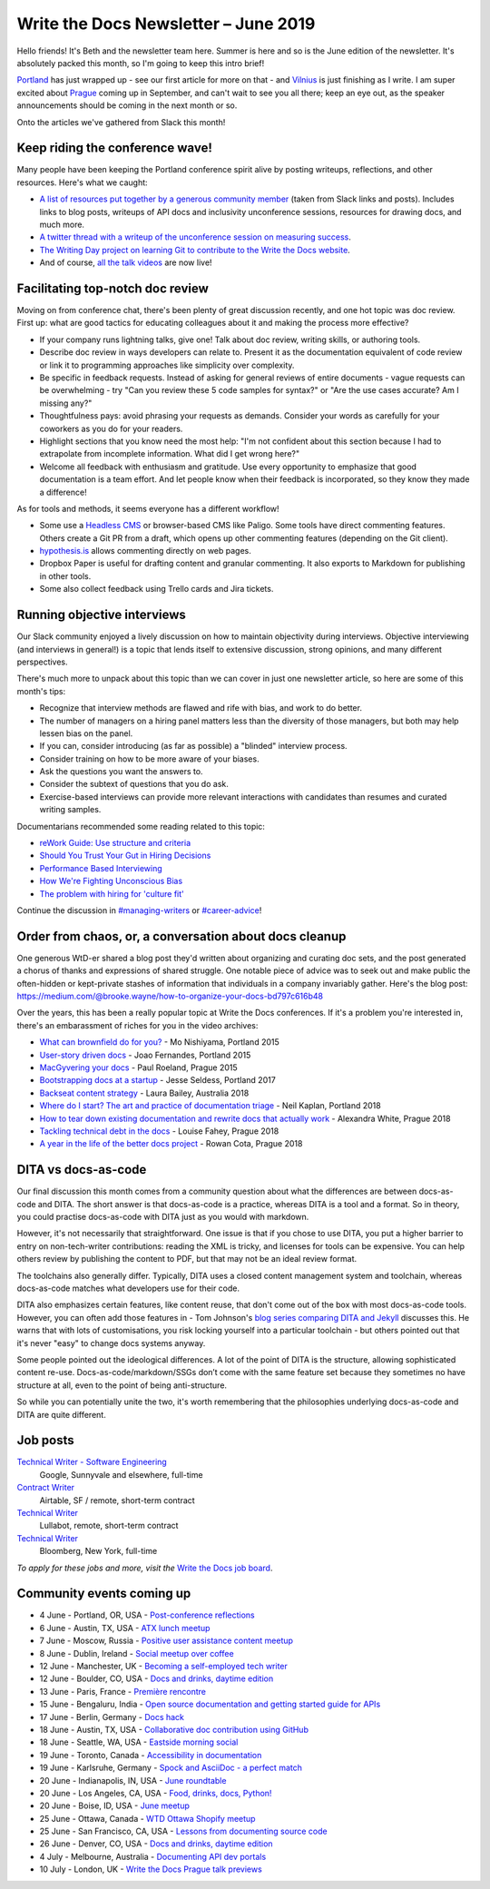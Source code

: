 .. post:: June 4, 2019
   :tags: newsletter

#####################################
Write the Docs Newsletter – June 2019
#####################################

Hello friends! It's Beth and the newsletter team here. Summer is here and so is the June edition of the newsletter. It's absolutely packed this month, so I'm going to keep this intro brief!

`Portland </conf/portland/2019/news/thanks-recap/>`__ has just wrapped up - see our first article for more on that - and `Vilnius </conf/vilnius/2019/news/welcome-get-ready/>`__ is just finishing as I write. I am super excited about `Prague </conf/prague/2019/>`__ coming up in September, and can't wait to see you all there; keep an eye out, as the speaker announcements should be coming in the next month or so.

Onto the articles we've gathered from Slack this month!

--------------------------------
Keep riding the conference wave!
--------------------------------

Many people have been keeping the Portland conference spirit alive by posting writeups, reflections, and other resources. Here's what we caught:

- `A list of resources put together by a generous community member <https://docs.google.com/document/d/18ARx_ybe4ZWc-go9zV8vf8Ivl-QofCpERMmjAugFKKM/edit>`__ (taken from Slack links and posts). Includes links to blog posts, writeups of API docs and inclusivity unconference sessions, resources for drawing docs, and much more.
- `A twitter thread with a writeup of the unconference session on measuring success <https://twitter.com/smorewithface/status/1130607741951565824>`__.
- `The Writing Day project on learning Git to contribute to the Write the Docs website <https://docs.google.com/document/d/17EP0P0Wy2iNIzgoS7IXSMQbhurZyyDo22laUE7UT2O4/edit>`__.
- And of course, `all the talk videos </videos/portland/2019/>`__ are now live!

---------------------------------
Facilitating top-notch doc review
---------------------------------

Moving on from conference chat, there's been plenty of great discussion recently, and one hot topic was doc review. First up: what are good tactics for educating colleagues about it and making the process more effective?

- If your company runs lightning talks, give one! Talk about doc review, writing skills, or authoring tools.
- Describe doc review in ways developers can relate to. Present it as the documentation equivalent of code review or link it to programming approaches like simplicity over complexity.
- Be specific in feedback requests. Instead of asking for general reviews of entire documents - vague requests can be overwhelming - try "Can you review these 5 code samples for syntax?" or "Are the use cases accurate? Am I missing any?" 
- Thoughtfulness pays: avoid phrasing your requests as demands. Consider your words as carefully for your coworkers as you do for your readers.
- Highlight sections that you know need the most help: "I'm not confident about this section because I had to extrapolate from incomplete information. What did I get wrong here?"
- Welcome all feedback with enthusiasm and gratitude. Use every opportunity to emphasize that good documentation is a team effort. And let people know when their feedback is incorporated, so they know they made a difference!

As for tools and methods, it seems everyone has a different workflow!

- Some use a `Headless CMS <https://headlesscms.org/>`_ or browser-based CMS like Paligo. Some tools have direct commenting features. Others create a Git PR from a draft, which opens up other commenting features (depending on the Git client).
- `hypothesis.is <https://web.hypothes.is/>`_ allows commenting directly on web pages.
- Dropbox Paper is useful for drafting content and granular commenting. It also exports to Markdown for publishing in other tools.
- Some also collect feedback using Trello cards and Jira tickets.

----------------------------
Running objective interviews
----------------------------

Our Slack community enjoyed a lively discussion on how to maintain objectivity during interviews. Objective interviewing (and interviews in general!) is a topic that lends itself to extensive discussion, strong opinions, and many different perspectives.

There's much more to unpack about this topic than we can cover in just one newsletter article, so here are some of this month's tips:

- Recognize that interview methods are flawed and rife with bias, and work to do better.
- The number of managers on a hiring panel matters less than the diversity of those managers, but both may help lessen bias on the panel.
- If you can, consider introducing (as far as possible) a "blinded" interview process.
- Consider training on how to be more aware of your biases.
- Ask the questions you want the answers to.
- Consider the subtext of questions that you do ask.
- Exercise-based interviews can provide more relevant interactions with candidates than resumes and curated writing samples.

Documentarians recommended some reading related to this topic:

- `reWork Guide: Use structure and criteria <https://rework.withgoogle.com/print/guides/5443632811212800/>`__
- `Should You Trust Your Gut in Hiring Decisions <https://www.shrm.org/ResourcesAndTools/hr-topics/talent-acquisition/Pages/Trust-Your-Gut-Hiring-Decisions.aspx>`__
- `Performance Based Interviewing <https://www.va.gov/pbi/>`__
- `How We're Fighting Unconscious Bias <https://www.cockroachlabs.com/blog/fighting-unconscious-bias-cockroach-labs/>`__
- `The problem with hiring for 'culture fit' <https://resources.workable.com/blog/company-culture-fit>`__

Continue the discussion in `#managing-writers <https://writethedocs.slack.com/messages/C5G1SBQHL/>`__ or `#career-advice <https://writethedocs.slack.com/messages/C6ADX1YVA/>`__!

-------------------------------------------------------
Order from chaos, or, a conversation about docs cleanup
-------------------------------------------------------

One generous WtD-er shared a blog post they'd written about organizing and curating doc sets, and the post generated a chorus of thanks and expressions of shared struggle. One notable piece of advice was to seek out and make public the often-hidden or kept-private stashes of information that individuals in a company invariably gather. Here's the blog post: https://medium.com/@brooke.wayne/how-to-organize-your-docs-bd797c616b48

Over the years, this has been a really popular topic at Write the Docs conferences. If it's a problem you're interested in, there's an embarassment of riches for you in the video archives:

- `What can brownfield do for you? </videos/na/2015/what-can-brownfield-do-for-you-mnishiyama>`__ - Mo Nishiyama, Portland 2015
- `User-story driven docs </videos/na/2015/user-story-driven-docs-jfernandes>`__ - Joao Fernandes, Portland 2015
- `MacGyvering your docs </videos/eu/2015/macgyvering-your-docs-proeland>`__ - Paul Roeland, Prague 2015
- `Bootstrapping docs at a startup </videos/na/2017/bootstrapping-docs-at-a-startup-jesse-seldess>`__ - Jesse Seldess, Portland 2017
- `Backseat content strategy <https://www.youtube.com/watch?v=omwamA30e_Y&list=PLy70RNJ7dYrJ1wANiqa7ObwUnoJjouQjt&index=4>`__ - Laura Bailey, Australia 2018
- `Where do I start? The art and practice of documentation triage </videos/portland/2018/where-do-i-start-the-art-and-practice-of-documentation-triage-neal-kaplan>`__ - Neil Kaplan, Portland 2018
- `How to tear down existing documentation and rewrite docs that actually work </videos/prague/2018/how-to-tear-down-existing-documentation-and-rewrite-docs-that-actually-work-alexandra-white>`__ - Alexandra White, Prague 2018
- `Tackling technical debt in the docs </videos/prague/2018/tackling-technical-debt-in-the-docs-louise-fahey>`__ - Louise Fahey, Prague 2018 
- `A year in the life of the better docs project </videos/prague/2018/a-year-in-the-life-of-the-better-docs-project-rowan-cota>`__ - Rowan Cota, Prague 2018

--------------------
DITA vs docs-as-code
--------------------

Our final discussion this month comes from a community question about what the differences are between docs-as-code and DITA. The short answer is that docs-as-code is a practice, whereas DITA is a tool and a format. So in theory, you could practise docs-as-code with DITA just as you would with markdown.

However, it's not necessarily that straightforward. One issue is that if you chose to use DITA, you put a higher barrier to entry on non-tech-writer contributions: reading the XML is tricky, and licenses for tools can be expensive. You can help others review by publishing the content to PDF, but that may not be an ideal review format.

The toolchains also generally differ. Typically, DITA uses a closed content management system and toolchain, whereas docs-as-code matches what developers use for their code.

DITA also emphasizes certain features, like content reuse, that don't come out of the box with most docs-as-code tools. However, you can often add those features in - Tom Johnson's `blog series comparing DITA and Jekyll <https://idratherbewriting.com/2015/03/23/new-series-jekyll-versus-dita/>`__ discusses this. He warns that with lots of customisations, you risk locking yourself into a particular toolchain - but others pointed out that it's never "easy" to change docs systems anyway.

Some people pointed out the ideological differences. A lot of the point of DITA is the structure, allowing sophisticated content re-use. Docs-as-code/markdown/SSGs don’t come with the same feature set because they sometimes no have structure at all, even to the point of being anti-structure.

So while you can potentially unite the two, it's worth remembering that the philosophies underlying docs-as-code and DITA are quite different.

---------
Job posts
---------

`Technical Writer - Software Engineering <https://jobs.writethedocs.org/job/118/technical-writer-software-engineering/>`__
 Google, Sunnyvale and elsewhere, full-time

`Contract Writer <https://jobs.writethedocs.org/job/115/contract-writer/>`__
 Airtable, SF / remote, short-term contract

`Technical Writer <https://jobs.writethedocs.org/job/120/technical-writer-for-tugboat-qa/>`__
 Lullabot, remote, short-term contract

`Technical Writer <https://jobs.writethedocs.org/job/123/technical-writer/>`__
 Bloomberg, New York, full-time

*To apply for these jobs and more, visit the* `Write the Docs job board <https://jobs.writethedocs.org/>`_.

--------------------------
Community events coming up
--------------------------

- 4 June - Portland, OR, USA - `Post-conference reflections <https://www.meetup.com/Write-The-Docs-PDX/events/261551309/>`__
- 6 June - Austin, TX, USA - `ATX lunch meetup <https://www.meetup.com/WriteTheDocs-ATX-Meetup/events/261482933/>`__
- 7 June - Moscow, Russia - `Positive user assistance content meetup <https://www.meetup.com/Write-the-Docs-Moscow/events/261730553/>`__
- 8 June - Dublin, Ireland - `Social meetup over coffee <https://www.meetup.com/Write-The-Docs-Ireland/events/261828945/>`__
- 12 June - Manchester, UK - `Becoming a self-employed tech writer <https://www.meetup.com/Write-the-Docs-North/events/259954919/>`__
- 12 June - Boulder, CO, USA - `Docs and drinks, daytime edition <https://www.meetup.com/Write-the-Docs-Boulder-Denver/events/261877716/>`__
- 13 June - Paris, France - `Première rencontre <https://www.meetup.com/Write-the-Docs-Paris/events/260964602/>`__
- 15 June - Bengaluru, India - `Open source documentation and getting started guide for APIs <https://www.meetup.com/Write-the-Docs-India/events/262000249/>`__
- 17 June - Berlin, Germany - `Docs hack <https://www.meetup.com/Write-The-Docs-Berlin/events/hzmpsqyzjbwb/>`__
- 18 June - Austin, TX, USA - `Collaborative doc contribution using GitHub <https://www.meetup.com/WriteTheDocs-ATX-Meetup/events/261870563/>`__
- 18 June - Seattle, WA, USA - `Eastside morning social <https://www.meetup.com/Write-The-Docs-Seattle/events/261963321/>`__
- 19 June - Toronto, Canada - `Accessibility in documentation <https://www.meetup.com/Write-the-Docs-Toronto/events/pcqbmqyzjbzb/>`__
- 19 June - Karlsruhe, Germany - `Spock and AsciiDoc - a perfect match <https://www.meetup.com/Write-the-Docs-Karlsruhe/events/261826329/>`__
- 20 June - Indianapolis, IN, USA - `June roundtable <https://www.meetup.com/Write-the-Docs-Indy/events/261139366/>`__
- 20 June - Los Angeles, CA, USA - `Food, drinks, docs, Python! <https://www.meetup.com/Write-the-Docs-LA/events/261957910/>`__
- 20 June - Boise, ID, USA - `June meetup <https://www.meetup.com/Write-the-Docs-Boise/events/260928638/>`__
- 25 June - Ottawa, Canada - `WTD Ottawa Shopify meetup <https://www.meetup.com/Write-The-Docs-YOW-Ottawa/events/xtcbgqyzjbpb/>`__
- 25 June - San Francisco, CA, USA - `Lessons from documenting source code <https://www.meetup.com/Write-the-Docs-Bay-Area/events/262002555/>`__
- 26 June - Denver, CO, USA - `Docs and drinks, daytime edition <https://www.meetup.com/Write-the-Docs-Boulder-Denver/events/258571755/>`__
- 4 July - Melbourne, Australia - `Documenting API dev portals <https://www.meetup.com/Write-the-Docs-Australia/events/261792791/>`__
- 10 July - London, UK - `Write the Docs Prague talk previews <https://www.meetup.com/Write-The-Docs-London/events/261893453/>`__
